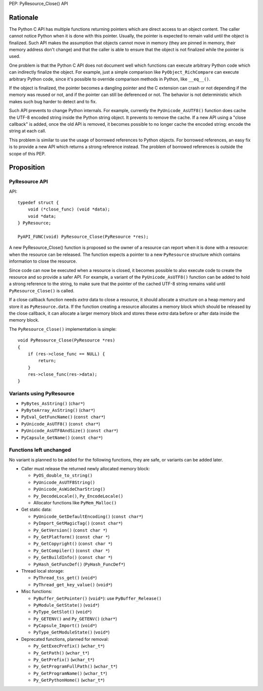 PEP: PyResource_Close() API

Rationale
=========

The Python C API has multiple functions returning pointers which are
direct access to an object content. The caller cannot notice Python when
it is done with this pointer. Usually, the pointer is expected to remain
valid until the object is finalized. Such API makes the assumption that
objects cannot move in memory (they are pinned in memory, their memory
address don't change) and that the caller is able to ensure that the
object is not finalized while the pointer is used.

One problem is that the Python C API does not document well which
functions can execute arbitrary Python code which can indirectly
finalize the object. For example, just a simple comparison like
``PyObject_RichCompare`` can execute arbitrary Python code, since it's
possible to override comparison methods in Python, like ``__eq__()``.

If the object is finalized, the pointer becomes a dangling pointer and
the C extension can crash or not depending if the memory was reused or
not, and if the pointer can still be deferenced or not. The behavior is
not deterministic which makes such bug harder to detect and to fix.

Such API prevents to change Python internals. For example, currently the
``PyUnicode_AsUTF8()`` function does cache the UTF-8 encoded string
inside the Python string object. It prevents to remove the cache. If a
new API using a "close callback" is added, once the old API is removed,
it becomes possible to no longer cache the encoded string: encode the
string at each call.

This problem is similar to use the usage of borrowed references to
Python objects. For borrowed references, an easy fix is to provide a new
API which returns a strong reference instead. The problem of borrowed
references is outside the scope of this PEP.

Proposition
===========

PyResource API
--------------

API::

    typedef struct {
        void (*close_func) (void *data);
        void *data;
    } PyResource;

    PyAPI_FUNC(void) PyResource_Close(PyResource *res);

A new PyResource_Close() function is proposed so the owner of a resource
can report when it is done with a resource: when the resource can be
released. The function expects a pointer to a new ``PyResource``
structure which contains information to close the resource.

Since code can now be executed when a resource is closed, it becomes
possible to also execute code to create the resource and so provide a
safer API. For example, a variant of the ``PyUnicode_AsUTF8()`` function
can be added to hold a strong reference to the string, to make sure that
the pointer of the cached UTF-8 string remains valid until
``PyResource_Close()`` is called.

If a close callback function needs *extra* data to close a resource, it
should allocate a structure on a heap memory and store it as
``PyResource.data``. If the function creating a resource allocates a
memory block which should be released by the close callback, it can
allocate a larger memory block and stores these *extra* data before or
after data inside the memory block.

The ``PyResource_Close()`` implementation is simple::

    void PyResource_Close(PyResource *res)
    {
        if (res->close_func == NULL) {
            return;
        }
        res->close_func(res->data);
    }

Variants using PyResource
-------------------------

* ``PyBytes_AsString()`` (``char*``)
* ``PyByteArray_AsString()`` (``char*``)
* ``PyEval_GetFuncName()`` (``const char*``)
* ``PyUnicode_AsUTF8()`` (``const char*``)
* ``PyUnicode_AsUTF8AndSize()`` (``const char*``)
* ``PyCapsule_GetName()`` (``const char*``)

Functions left unchanged
------------------------

No variant is planned to be added for the following functions, they are
safe, or variants can be added later.

* Caller must release the returned newly allocated memory block:

  * ``PyOS_double_to_string()``
  * ``PyUnicode_AsUTF8String()``
  * ``PyUnicode_AsWideCharString()``
  * ``Py_DecodeLocale()``, ``Py_EncodeLocale()``
  * Allocator functions like ``PyMem_Malloc()``

* Get static data:

  * ``PyUnicode_GetDefaultEncoding()`` (``const char*``)
  * ``PyImport_GetMagicTag()`` (``const char*``)
  * ``Py_GetVersion()`` (``const char *``)
  * ``Py_GetPlatform()`` (``const char *``)
  * ``Py_GetCopyright()`` (``const char *``)
  * ``Py_GetCompiler()`` (``const char *``)
  * ``Py_GetBuildInfo()`` (``const char *``)
  * ``PyHash_GetFuncDef()`` (``PyHash_FuncDef*``)

* Thread local storage:

  * ``PyThread_tss_get()`` (``void*``)
  * ``PyThread_get_key_value()`` (``void*``)

* Misc functions:

  * ``PyBuffer_GetPointer()`` (``void*``): use ``PyBuffer_Release()``
  * ``PyModule_GetState()`` (``void*``)
  * ``PyType_GetSlot()`` (``void*``)
  * ``Py_GETENV()`` and ``Py_GETENV()`` (``char*``)
  * ``PyCapsule_Import()`` (``void*``)
  * ``PyType_GetModuleState()`` (``void*``)

* Deprecated functions, planned for removal:

  * ``Py_GetExecPrefix()`` (``wchar_t*``)
  * ``Py_GetPath()`` (``wchar_t*``)
  * ``Py_GetPrefix()`` (``wchar_t*``)
  * ``Py_GetProgramFullPath()`` (``wchar_t*``)
  * ``Py_GetProgramName()`` (``wchar_t*``)
  * ``Py_GetPythonHome()`` (``wchar_t*``)
